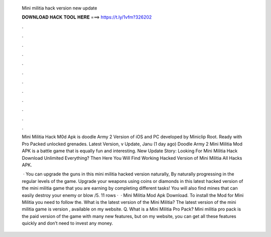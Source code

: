   Mini militia hack version new update
  
  
  
  𝐃𝐎𝐖𝐍𝐋𝐎𝐀𝐃 𝐇𝐀𝐂𝐊 𝐓𝐎𝐎𝐋 𝐇𝐄𝐑𝐄 ===> https://t.ly/1vfm?326202
  
  
  
  .
  
  
  
  .
  
  
  
  .
  
  
  
  .
  
  
  
  .
  
  
  
  .
  
  
  
  .
  
  
  
  .
  
  
  
  .
  
  
  
  .
  
  
  
  .
  
  
  
  .
  
  Mini Militia Hack M0d Apk is doodle Army 2 Version of iOS and PC developed by Miniclip Root. Ready with Pro Packed unlocked grenades. Latest Version, v Update, Janu (1 day ago) Doodle Army 2 Mini Militia Mod APK is a battle game that is equally fun and interesting. New Update Story: Looking For Mini Militia Hack Download Unlimited Everything? Then Here You Will Find Working Hacked Version of Mini Militia All Hacks APK.
  
   · You can upgrade the guns in this mini militia hacked version naturally, By naturally progressing in the regular levels of the game. Upgrade your weapons using coins or diamonds in this latest hacked version of the mini militia game that you are earning by completing different tasks! You will also find mines that can easily destroy your enemy or blow /5. 11 rows ·  · Mini Militia Mod Apk Download. To install the Mod for Mini Militia you need to follow the. What is the latest version of the Mini Militia? The latest version of the mini militia game is version , available on my website. Q. What is a Mini Militia Pro Pack? Mini militia pro pack is the paid version of the game with many new features, but on my website, you can get all these features quickly and don’t need to invest any money.
